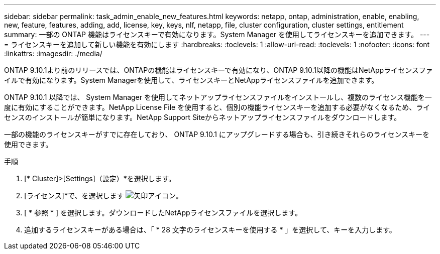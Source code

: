 ---
sidebar: sidebar 
permalink: task_admin_enable_new_features.html 
keywords: netapp, ontap, administration, enable, enabling, new, feature, features, adding, add, license, key, keys, nlf, netapp, file, cluster configuration, cluster settings, entitlement 
summary: 一部の ONTAP 機能はライセンスキーで有効になります。System Manager を使用してライセンスキーを追加できます。 
---
= ライセンスキーを追加して新しい機能を有効にします
:hardbreaks:
:toclevels: 1
:allow-uri-read: 
:toclevels: 1
:nofooter: 
:icons: font
:linkattrs: 
:imagesdir: ./media/


[role="lead"]
ONTAP 9.10.1より前のリリースでは、ONTAPの機能はライセンスキーで有効になり、ONTAP 9.10.1以降の機能はNetAppライセンスファイルで有効になります。System Managerを使用して、ライセンスキーとNetAppライセンスファイルを追加できます。

ONTAP 9.10.1 以降では、 System Manager を使用してネットアップライセンスファイルをインストールし、複数のライセンス機能を一度に有効にすることができます。NetApp License File を使用すると、個別の機能ライセンスキーを追加する必要がなくなるため、ライセンスのインストールが簡単になります。NetApp Support Siteからネットアップライセンスファイルをダウンロードします。

一部の機能のライセンスキーがすでに存在しており、 ONTAP 9.10.1 にアップグレードする場合も、引き続きそれらのライセンスキーを使用できます。

.手順
. [* Cluster]>[Settings]（設定）*を選択します。
. [ライセンス]*で、を選択します image:icon_arrow.gif["矢印アイコン"]。
. [ * 参照 * ] を選択します。ダウンロードしたNetAppライセンスファイルを選択します。
. 追加するライセンスキーがある場合は、「 * 28 文字のライセンスキーを使用する * 」を選択して、キーを入力します。

